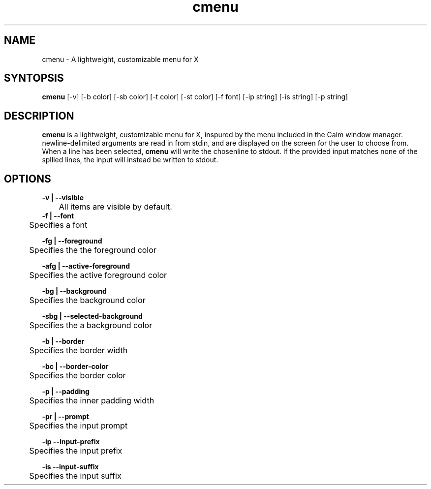 .TH cmenu 8 cmenu
.SH NAME
cmenu - A lightweight, customizable menu for X
.SH SYNTOPSIS
.B cmenu
[-v] [-b color] [-sb color] [-t color] [-st color] [-f font] [-ip string] [-is string] [-p string]
.SH DESCRIPTION
.B cmenu
is a lightweight, customizable menu for X, inspured by the menu included in the Calm window manager.  newline-delimited arguments are read in from stdin, and are displayed on the screen for the user to choose from.  When a line has been selected,
.B cmenu
will write the chosenline to stdout.  If the provided input matches none of the spllied lines, the input will instead be written to stdout.
.SH OPTIONS
.B -v | --visible
.br
	All items are visible by default.
.br
.br
.B -f | --font
.br
	Specifies a font

.br
.B -fg | --foreground
.br
	Specifies the the foreground color

.br
.B -afg | --active-foreground
.br
	Specifies the active foreground color

.br
.B -bg | --background
.br
	Specifies the background color

.br
.B -sbg | --selected-background
.br
	Specifies the a background color

.br
.B -b | --border
.br
	Specifies the border width

.br
.B -bc | --border-color
.br
	Specifies the border color

.br
.B -p | --padding
.br
	Specifies the inner padding width

.br
.B -pr | --prompt
.br
	Specifies the input prompt

.br
.B -ip --input-prefix
.br
	Specifies the input prefix

.br
.B -is --input-suffix
.br
	Specifies the input suffix
